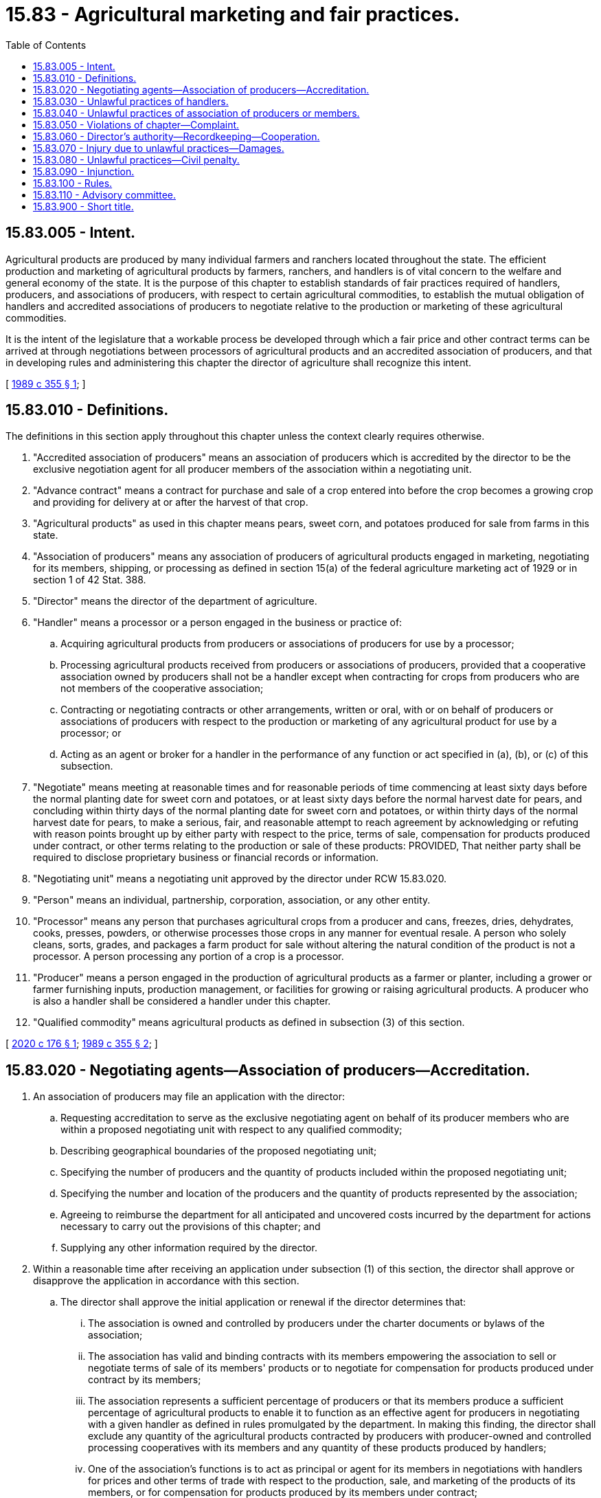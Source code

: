 = 15.83 - Agricultural marketing and fair practices.
:toc:

== 15.83.005 - Intent.
Agricultural products are produced by many individual farmers and ranchers located throughout the state. The efficient production and marketing of agricultural products by farmers, ranchers, and handlers is of vital concern to the welfare and general economy of the state. It is the purpose of this chapter to establish standards of fair practices required of handlers, producers, and associations of producers, with respect to certain agricultural commodities, to establish the mutual obligation of handlers and accredited associations of producers to negotiate relative to the production or marketing of these agricultural commodities.

It is the intent of the legislature that a workable process be developed through which a fair price and other contract terms can be arrived at through negotiations between processors of agricultural products and an accredited association of producers, and that in developing rules and administering this chapter the director of agriculture shall recognize this intent.

[ http://leg.wa.gov/CodeReviser/documents/sessionlaw/1989c355.pdf?cite=1989%20c%20355%20§%201[1989 c 355 § 1]; ]

== 15.83.010 - Definitions.
The definitions in this section apply throughout this chapter unless the context clearly requires otherwise.

. "Accredited association of producers" means an association of producers which is accredited by the director to be the exclusive negotiation agent for all producer members of the association within a negotiating unit.

. "Advance contract" means a contract for purchase and sale of a crop entered into before the crop becomes a growing crop and providing for delivery at or after the harvest of that crop.

. "Agricultural products" as used in this chapter means pears, sweet corn, and potatoes produced for sale from farms in this state.

. "Association of producers" means any association of producers of agricultural products engaged in marketing, negotiating for its members, shipping, or processing as defined in section 15(a) of the federal agriculture marketing act of 1929 or in section 1 of 42 Stat. 388.

. "Director" means the director of the department of agriculture.

. "Handler" means a processor or a person engaged in the business or practice of:

.. Acquiring agricultural products from producers or associations of producers for use by a processor;

.. Processing agricultural products received from producers or associations of producers, provided that a cooperative association owned by producers shall not be a handler except when contracting for crops from producers who are not members of the cooperative association;

.. Contracting or negotiating contracts or other arrangements, written or oral, with or on behalf of producers or associations of producers with respect to the production or marketing of any agricultural product for use by a processor; or

.. Acting as an agent or broker for a handler in the performance of any function or act specified in (a), (b), or (c) of this subsection.

. "Negotiate" means meeting at reasonable times and for reasonable periods of time commencing at least sixty days before the normal planting date for sweet corn and potatoes, or at least sixty days before the normal harvest date for pears, and concluding within thirty days of the normal planting date for sweet corn and potatoes, or within thirty days of the normal harvest date for pears, to make a serious, fair, and reasonable attempt to reach agreement by acknowledging or refuting with reason points brought up by either party with respect to the price, terms of sale, compensation for products produced under contract, or other terms relating to the production or sale of these products: PROVIDED, That neither party shall be required to disclose proprietary business or financial records or information.

. "Negotiating unit" means a negotiating unit approved by the director under RCW 15.83.020.

. "Person" means an individual, partnership, corporation, association, or any other entity.

. "Processor" means any person that purchases agricultural crops from a producer and cans, freezes, dries, dehydrates, cooks, presses, powders, or otherwise processes those crops in any manner for eventual resale. A person who solely cleans, sorts, grades, and packages a farm product for sale without altering the natural condition of the product is not a processor. A person processing any portion of a crop is a processor.

. "Producer" means a person engaged in the production of agricultural products as a farmer or planter, including a grower or farmer furnishing inputs, production management, or facilities for growing or raising agricultural products. A producer who is also a handler shall be considered a handler under this chapter.

. "Qualified commodity" means agricultural products as defined in subsection (3) of this section.

[ http://lawfilesext.leg.wa.gov/biennium/2019-20/Pdf/Bills/Session%20Laws/House/2524.SL.pdf?cite=2020%20c%20176%20§%201[2020 c 176 § 1]; http://leg.wa.gov/CodeReviser/documents/sessionlaw/1989c355.pdf?cite=1989%20c%20355%20§%202[1989 c 355 § 2]; ]

== 15.83.020 - Negotiating agents—Association of producers—Accreditation.
. An association of producers may file an application with the director:

.. Requesting accreditation to serve as the exclusive negotiating agent on behalf of its producer members who are within a proposed negotiating unit with respect to any qualified commodity;

.. Describing geographical boundaries of the proposed negotiating unit;

.. Specifying the number of producers and the quantity of products included within the proposed negotiating unit;

.. Specifying the number and location of the producers and the quantity of products represented by the association;

.. Agreeing to reimburse the department for all anticipated and uncovered costs incurred by the department for actions necessary to carry out the provisions of this chapter; and

.. Supplying any other information required by the director.

. Within a reasonable time after receiving an application under subsection (1) of this section, the director shall approve or disapprove the application in accordance with this section.

.. The director shall approve the initial application or renewal if the director determines that:

... The association is owned and controlled by producers under the charter documents or bylaws of the association;

... The association has valid and binding contracts with its members empowering the association to sell or negotiate terms of sale of its members' products or to negotiate for compensation for products produced under contract by its members;

... The association represents a sufficient percentage of producers or that its members produce a sufficient percentage of agricultural products to enable it to function as an effective agent for producers in negotiating with a given handler as defined in rules promulgated by the department. In making this finding, the director shall exclude any quantity of the agricultural products contracted by producers with producer-owned and controlled processing cooperatives with its members and any quantity of these products produced by handlers;

... One of the association's functions is to act as principal or agent for its members in negotiations with handlers for prices and other terms of trade with respect to the production, sale, and marketing of the products of its members, or for compensation for products produced by its members under contract;

.. Sufficient resources, including public funds and any funds to be provided by the applicant under reimbursement agreements, will be available to cover department costs for services provided by the department in carrying out the provisions of this chapter, including department costs to defend a decision made by the department under this chapter if such a decision is appealed; and

.. Accreditation would not be contrary to the policies established in RCW 15.83.005.

.. If the director does not approve the application under (a) of this subsection, then the association of producers may file an amended application with the director. The director, within a reasonable time, shall approve the amended application if it meets the requirements set out in (a) of this subsection.

. The department shall provide the association an estimate of expenses that may be incurred prior to the department's provision of services.

. At the discretion of the director, or upon submission of a timely filed petition by an affected handler or an affected association of producers, the association of producers accredited under this section may be required by the director to renew the application for accreditation by providing the information required under subsection (1) of this section.

[ http://lawfilesext.leg.wa.gov/biennium/2019-20/Pdf/Bills/Session%20Laws/House/2524.SL.pdf?cite=2020%20c%20176%20§%202[2020 c 176 § 2]; http://leg.wa.gov/CodeReviser/documents/sessionlaw/1989c355.pdf?cite=1989%20c%20355%20§%203[1989 c 355 § 3]; ]

== 15.83.030 - Unlawful practices of handlers.
It shall be unlawful for any handler to engage, or permit any employee or agent to engage, in the following practices:

. To refuse to negotiate with an association of producers accredited under RCW 15.83.020 with respect to any qualified commodity: PROVIDED, That the obligation to negotiate does not require either party to agree to a proposal, to make a concession, or to enter into a contract;

. To coerce any producer in the exercise of his or her right to contract with, join, refrain from contracting with or joining, belong to an association of producers, or refuse to deal with any producer because of the exercise of that producer's right to contract with, join, or belong to an association or because of that producer's promotion of legislation on behalf of an association of producers;

. To discriminate against any producer with respect to price, quantity, quality, or other terms of purchase, acquisition, or other handling of agricultural products because of that producer's membership in or contract with an association of producers or because of that producer's promotion of legislation on behalf of an association of producers;

. To coerce or intimidate any producer to enter into, maintain, breach, cancel, or terminate a membership agreement or marketing contract with an association of producers or a contract with a handler;

. To pay or loan money, give anything of value, or offer any other inducement or reward to a producer for refusing or ceasing to belong to an association of producers;

. To make knowingly false reports about the finances, management, or activities of associations of producers or handlers;

. To conspire, agree, or arrange with any other person to do, aid, or abet any act made unlawful by this chapter; or

. To refuse, in the event that an acceptable price cannot be agreed to between a producer and a processor, to meet with a mutually agreed upon third-party mediator to resolve the price dispute. Any fees associated with the third-party mediation must be borne by the producer.

[ http://lawfilesext.leg.wa.gov/biennium/2019-20/Pdf/Bills/Session%20Laws/House/2524.SL.pdf?cite=2020%20c%20176%20§%203[2020 c 176 § 3]; http://leg.wa.gov/CodeReviser/documents/sessionlaw/1989c355.pdf?cite=1989%20c%20355%20§%204[1989 c 355 § 4]; ]

== 15.83.040 - Unlawful practices of association of producers or members.
It shall be unlawful for any accredited association of producers or members of such association to engage, or permit any employee or agent to engage, in the following practices:

. To refuse to negotiate with a handler for any qualified commodity for which the association is accredited under RCW 15.83.020;

. To coerce or intimidate a handler to breach, cancel, or terminate a marketing contract with an individual producer, association of producers, or a member of an association;

. To knowingly make or circulate false reports about the finances, management, or activities of an association of producers or a handler;

. To coerce or intimidate a producer to enter into, breach, cancel, or terminate a membership agreement or marketing contract with an association of producers;

. To conspire, agree, or arrange with any other person to do, aid, or abet any practice which is in violation of this chapter; or

. To pay or loan money, give anything of value, or offer any other inducement or reward to a producer for refusing to contract or negotiate with a processor.

[ http://leg.wa.gov/CodeReviser/documents/sessionlaw/1989c355.pdf?cite=1989%20c%20355%20§%205[1989 c 355 § 5]; ]

== 15.83.050 - Violations of chapter—Complaint.
. If any person is charged with violating any provision of this chapter, the director shall investigate the charges. If, upon investigation, the director has reasonable cause to believe that the person charged has violated the provision, the director shall issue and cause to be served upon the person, a complaint stating the charges. A hearing on the charges shall be conducted in accordance with the provisions of chapter 34.05 RCW concerning contested cases.

. No complaint may be issued based upon any act occurring more than six months before the filing of the charge with the director. At the discretion of the director, any other person may be allowed to intervene in the proceeding and to present testimony and other evidence.

. If upon the preponderance of the evidence taken, the director is of the opinion that any person named in the complaint has engaged in or is engaging in any prohibited practice, the director shall make and enter findings of fact and shall issue and cause to be served on that person, an order requiring that person to cease and desist from the practice and to take affirmative action to further the policies of this chapter. The order may also require the person to make reports from time to time showing the extent of compliance with the order. If, upon the preponderance of the testimony and other evidence, the director determines that the person named in the complaint has not engaged in or is not engaging in any prohibited practice, the director shall make and enter findings of fact and an order dismissing the complaint.

[ http://leg.wa.gov/CodeReviser/documents/sessionlaw/1989c355.pdf?cite=1989%20c%20355%20§%206[1989 c 355 § 6]; ]

== 15.83.060 - Director's authority—Recordkeeping—Cooperation.
If required to carry out the objectives of this chapter, including the conduct of any investigations or hearing:

. The director shall require any person to:

.. Establish and maintain records;

.. Make reports; and

.. Provide other information as may be reasonably required.

. Any person subject to the provisions of this chapter shall provide the information, records, and reports reasonably required by the director, or make such material available to the director for inspection and/or copying at reasonable times and places, except that no person shall be required under this section to provide to the director proprietary business or financial records or information.

[ http://leg.wa.gov/CodeReviser/documents/sessionlaw/1989c355.pdf?cite=1989%20c%20355%20§%207[1989 c 355 § 7]; ]

== 15.83.070 - Injury due to unlawful practices—Damages.
A person injured in his or her business or property by reason of any violation of or conspiracy to violate RCW 15.83.030 or 15.83.040 may sue in a court of competent jurisdiction of the county in which such violation occurred without respect to the amount in controversy, and shall recover damages sustained, including reasonable attorneys' fees and costs of bringing the suit. Any action to enforce any cause of action under this section shall be forever barred unless commenced not later than two years after the cause of action accrues.

[ http://leg.wa.gov/CodeReviser/documents/sessionlaw/1989c355.pdf?cite=1989%20c%20355%20§%208[1989 c 355 § 8]; ]

== 15.83.080 - Unlawful practices—Civil penalty.
A person who violates RCW 15.83.030 or 15.83.040 may be assessed a civil penalty by the director of not more than five thousand dollars for each offense. No civil penalty may be assessed unless the person charged has been given notice and opportunity for a hearing pursuant to chapter 34.05 RCW. In determining the amount of the penalty, the director shall consider the size of the business of the person charged, the penalty's affect [effect] on the person's ability to continue in business, and the gravity of the violation. If the director is unable to collect the civil penalty, the director shall refer the collection to the attorney general.

[ http://leg.wa.gov/CodeReviser/documents/sessionlaw/1989c355.pdf?cite=1989%20c%20355%20§%209[1989 c 355 § 9]; ]

== 15.83.090 - Injunction.
The director or any aggrieved producer, accredited association, or handler may bring an action to enjoin the violation of any provision of this chapter or any regulation made pursuant to this chapter in a court of competent jurisdiction of the county in which such violation occurs or is about to occur.

[ http://leg.wa.gov/CodeReviser/documents/sessionlaw/1989c355.pdf?cite=1989%20c%20355%20§%2010[1989 c 355 § 10]; ]

== 15.83.100 - Rules.
The director may promulgate such rules in accordance with chapter 34.05 RCW, and orders, as may be necessary to carry out this chapter.

[ http://leg.wa.gov/CodeReviser/documents/sessionlaw/1989c355.pdf?cite=1989%20c%20355%20§%2011[1989 c 355 § 11]; ]

== 15.83.110 - Advisory committee.
The director shall establish an advisory committee consisting of the following persons: Six producers who are producers from names submitted by an association of producers, and six handlers subject to this chapter from names submitted by handlers. The advisory committee shall study and report on all issues related to this chapter.

[ http://leg.wa.gov/CodeReviser/documents/sessionlaw/1989c355.pdf?cite=1989%20c%20355%20§%2012[1989 c 355 § 12]; ]

== 15.83.900 - Short title.
This chapter may be known and cited as the agricultural marketing and fair practices act.

[ http://leg.wa.gov/CodeReviser/documents/sessionlaw/1989c355.pdf?cite=1989%20c%20355%20§%2013[1989 c 355 § 13]; ]

